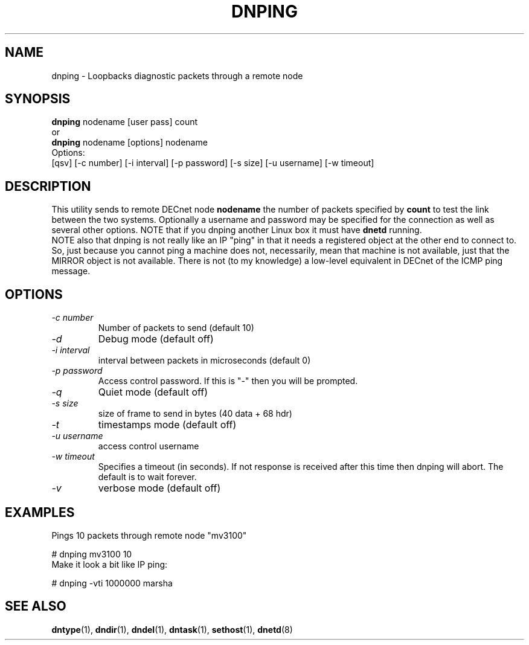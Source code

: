 .TH DNPING 1 "January 25 2000" "DECnet utilities"

.SH NAME
dnping \- Loopbacks diagnostic packets through a remote node

.SH SYNOPSIS
.B dnping
nodename [user pass] count
.br
or
.br
.B dnping
nodename [options] nodename
.br
Options:
.br
[\dqsv] [\-c number] [\-i interval] [\-p password] [\-s size] [\-u username] [\-w timeout]
.br
.SH DESCRIPTION
.PP
This utility sends to remote DECnet node
.B nodename
the number of packets specified by
.B count
to test the link between the two systems. Optionally a
username and password may be specified for the connection as well as
several other options. NOTE that if you dnping another Linux box it must
have
.B dnetd
running.
.br
NOTE also that dnping is not really like an IP "ping" in that it needs
a registered object at the other end to connect to. So, just because
you cannot ping a machine does not, necessarily, mean that machine
is not available, just that the MIRROR object is not available. There
is not (to my knowledge) a low-level equivalent in DECnet of the ICMP
ping message.

.SH OPTIONS
.TP
.I "\-c number"
Number of packets to send (default 10)
.TP
.I "\-d"
Debug mode (default off)
.TP
.I "\-i interval"
interval between packets in microseconds (default 0)
.TP
.I "\-p password"
Access control password. If this is "-" then you will be prompted.
.TP
.I "\-q"
Quiet mode (default off)
.TP
.I "\-s size"
size of frame to send in bytes (40 data + 68 hdr)
.TP
.I "-t"
timestamps mode (default off)
.TP
.I "-u username"
access control username
.TP
.I "-w timeout"
Specifies a timeout (in seconds). If not response is received
after this time then dnping will abort. The default is to wait
forever.
.TP
.I "-v"
verbose mode (default off)

.SH EXAMPLES
.br
Pings 10 packets through remote node "mv3100"
.br

.br
.PP
    # dnping mv3100 10
.br
.br
Make it look a bit like IP ping:
.PP
    # dnping  -vti 1000000 marsha
.br

.SH SEE ALSO
.BR dntype "(1), " dndir "(1), " dndel "(1), " dntask "(1), "
.BR sethost "(1), "  dnetd "(8)"
